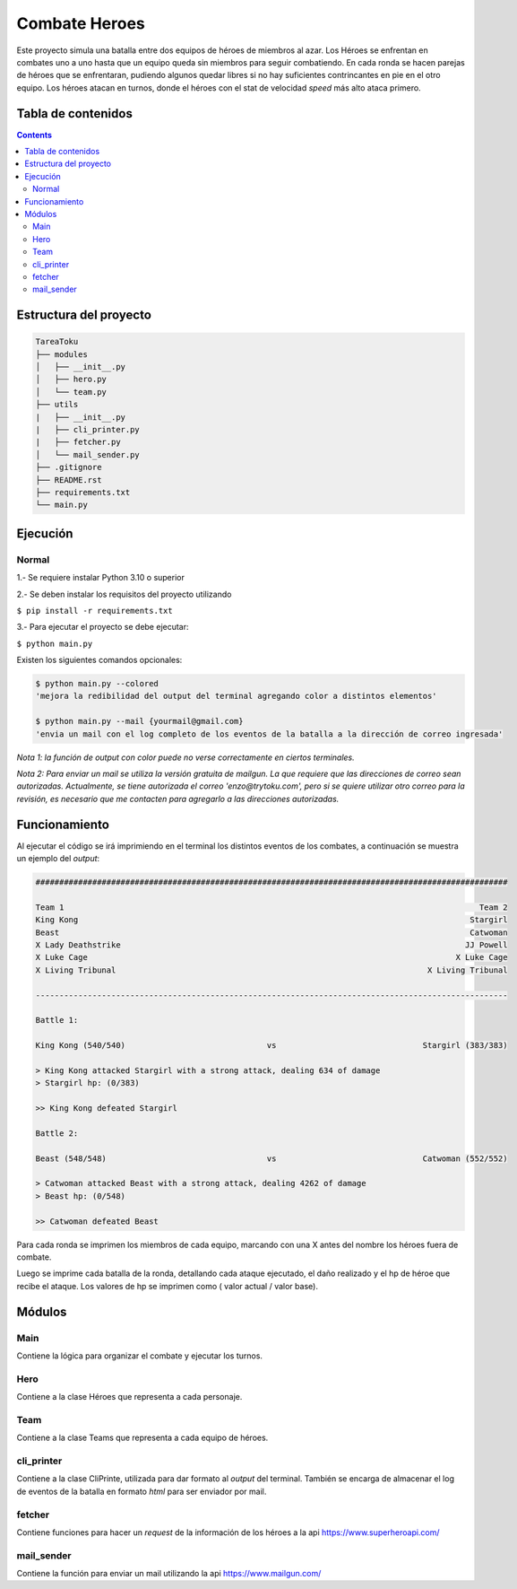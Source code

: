 Combate Heroes
==============================

Este proyecto simula una batalla entre dos equipos de héroes de miembros al azar. Los Héroes se enfrentan en combates uno a uno hasta que un equipo queda sin miembros para seguir combatiendo. En cada ronda se hacen parejas de héroes que se enfrentaran, pudiendo algunos quedar libres si no hay suficientes contrincantes en pie en el otro equipo. Los héroes atacan en turnos, donde el héroes con el stat de velocidad *speed* más alto ataca primero.

Tabla de contenidos
-------------------

.. contents:: 

Estructura del proyecto
-----------------------

.. code-block:: raw
   
   TareaToku
   ├── modules
   │   ├── __init__.py
   │   ├── hero.py
   │   └── team.py
   ├── utils
   |   ├── __init__.py
   |   ├── cli_printer.py
   |   ├── fetcher.py
   │   └── mail_sender.py
   ├── .gitignore
   ├── README.rst
   ├── requirements.txt
   └── main.py

Ejecución
-----------

Normal
______

1.- Se requiere instalar Python 3.10 o superior

2.- Se deben instalar los requisitos del proyecto utilizando

``$ pip install -r requirements.txt``

3.- Para ejecutar el proyecto se debe ejecutar:

``$ python main.py``

Existen los siguientes comandos opcionales:

.. code-block:: raw

   $ python main.py --colored 
   'mejora la redibilidad del output del terminal agregando color a distintos elementos'
   
   $ python main.py --mail {yourmail@gmail.com}
   'envia un mail con el log completo de los eventos de la batalla a la dirección de correo ingresada'

*Nota 1: la función de output con color puede no verse correctamente en ciertos terminales.*

*Nota 2: Para enviar un mail se utiliza la versión gratuita de mailgun. La que requiere que las direcciones de correo sean autorizadas. Actualmente, se tiene autorizada el correo 'enzo@trytoku.com', pero si se quiere utilizar otro correo para la revisión, es necesario que me contacten para agregarlo a las direcciones autorizadas.*

Funcionamiento
--------------

Al ejecutar el código se irá imprimiendo en el terminal los distintos eventos de los combates, a continuación se muestra un ejemplo del *output*:

.. code-block:: raw

  ####################################################################################################

  Team 1                                                                                        Team 2
  King Kong                                                                                   Stargirl
  Beast                                                                                       Catwoman
  X Lady Deathstrike                                                                         JJ Powell
  X Luke Cage                                                                              X Luke Cage
  X Living Tribunal                                                                  X Living Tribunal

  ----------------------------------------------------------------------------------------------------

  Battle 1:

  King Kong (540/540)                              vs                               Stargirl (383/383)

  > King Kong attacked Stargirl with a strong attack, dealing 634 of damage
  > Stargirl hp: (0/383)

  >> King Kong defeated Stargirl

  Battle 2:

  Beast (548/548)                                  vs                               Catwoman (552/552)

  > Catwoman attacked Beast with a strong attack, dealing 4262 of damage
  > Beast hp: (0/548)

  >> Catwoman defeated Beast

Para cada ronda se imprimen los miembros de cada equipo, marcando con una X antes del nombre los héroes fuera de combate. 

Luego se imprime cada batalla de la ronda, detallando cada ataque ejecutado, el daño realizado y el hp de héroe que recibe el ataque. Los valores de hp se imprimen como ( valor actual / valor base).

Módulos
--------------
Main
_____

Contiene la lógica para organizar el combate y ejecutar los turnos.

Hero
_____
Contiene a la clase Héroes que representa a cada personaje. 

Team
_____
Contiene a la clase Teams que representa a cada equipo de héroes.

cli_printer
___________
Contiene a la clase CliPrinte, utilizada para dar formato al *output* del terminal. También se encarga de almacenar el log de eventos de la batalla en formato *html* para ser enviador por mail.

fetcher
_______
Contiene funciones para hacer un *request* de la información de los héroes a la api https://www.superheroapi.com/

mail_sender
_______
Contiene la función para enviar un mail utilizando la api https://www.mailgun.com/

